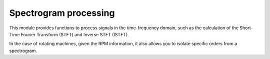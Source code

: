 Spectrogram processing
----------------------

This module provides functions to process signals in the time-frequency domain,
such as the calculation of the Short-Time Fourier Transform (STFT) and Inverse STFT (ISTFT).

In the case of rotating machines, given the RPM information,
it also allows you to isolate specific orders from a spectrogram.

.. module:: ansys.sound.core.spectrogram_processing

.. autosummary::
    :toctree: _autosummary

    Stft
    Istft
    IsolateOrders